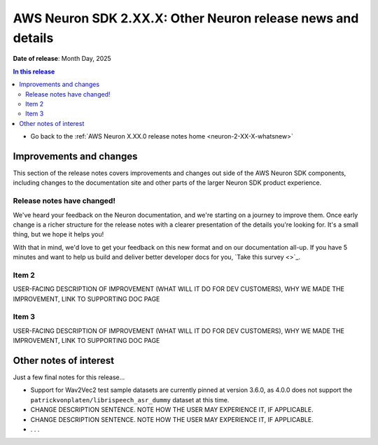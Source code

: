 .. _neuron-2-XX-X-docs-and-samples:

.. meta::
   :description: The official release notes for uncategorized AWS Neuron SDK improvements and changes, version X.XX.0. Release date: XX/XX/2025.

AWS Neuron SDK 2.XX.X: Other Neuron release news and details
============================================================

**Date of release**: Month Day, 2025

.. contents:: In this release
   :local:
   :depth: 2

* Go back to the :ref:`AWS Neuron X.XX.0 release notes home <neuron-2-XX-X-whatsnew>`

Improvements and changes
------------------------

This section of the release notes covers improvements and changes out side of the AWS Neuron SDK components, including changes to the documentation site and other parts of the larger Neuron SDK product experience.

Release notes have changed!
^^^^^^^^^^^^^^^^^^^^^^^^^^^

We've heard your feedback on the Neuron documentation, and we're starting on a journey to improve them. Once early change is a richer structure for the release notes with a clearer presentation of the details you're looking for. It's a small thing, but we hope it helps you!

With that in mind, we'd love to get your feedback on this new format and on our documentation all-up. If you have 5 minutes and want to help us build and deliver better developer docs for you, `Take this survey <>`_.

Item 2
^^^^^^

USER-FACING DESCRIPTION OF IMPROVEMENT (WHAT WILL IT DO FOR DEV CUSTOMERS), WHY WE MADE THE IMPROVEMENT, LINK TO SUPPORTING DOC PAGE

Item 3
^^^^^^

USER-FACING DESCRIPTION OF IMPROVEMENT (WHAT WILL IT DO FOR DEV CUSTOMERS), WHY WE MADE THE IMPROVEMENT, LINK TO SUPPORTING DOC PAGE

Other notes of interest
-----------------------

Just a few final notes for this release...

* Support for Wav2Vec2 test sample datasets are currently pinned at version 3.6.0, as 4.0.0 does not support the ``patrickvonplaten/librispeech_asr_dummy`` dataset at this time.
* CHANGE DESCRIPTION SENTENCE. NOTE HOW THE USER MAY EXPERIENCE IT, IF APPLICABLE.
* CHANGE DESCRIPTION SENTENCE. NOTE HOW THE USER MAY EXPERIENCE IT, IF APPLICABLE.
* . . .